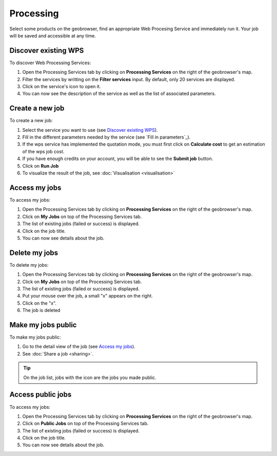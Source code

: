 Processing
==========

.. figure:: ../includes/processing.png
	:align: center
	:figclass: img-container-border
	:scale: 50%

Select some products on the geobrowser, find an appropriate Web Procesing Service and immediately run it. Your job will be saved and accessible at any time.

Discover existing WPS 
---------------------

To discover Web Processing Services:

1. Open the Processing Services tab by clicking on **Processing Services** on the right of the geobrowser's map.
2. Filter the services by writting on the **Filter services** input. By default, only 20 services are displayed.
3. Click on the service's icon to open it.
4. You can now see the description of the service as well as the list of associated parameters.

Create a new job
----------------

To create a new job:

1. Select the service you want to use (see `Discover existing WPS`_).
2. Fill in the different parameters needed by the service (see `Fill in parameters`_).
3. If the wps service has implemented the quotation mode, you must first click on **Calculate cost** to get an estimation of the wps job cost.
4. If you have enough credits on your account, you will be able to see the **Submit job** button.
5. Click on **Run Job**
6. To visualize the result of the job, see :doc:`Visualisation <visualisation>`

Access my jobs
--------------

To access my jobs:

1. Open the Processing Services tab by clicking on **Processing Services** on the right of the geobrowser's map.
2. Click on **My Jobs** on top of the Processing Services tab.
3. The list of existing jobs (failed or success) is displayed.
4. Click on the job title.
5. You can now see details about the job.

Delete my jobs
--------------

To delete my jobs:

1. Open the Processing Services tab by clicking on **Processing Services** on the right of the geobrowser's map.
2. Click on **My Jobs** on top of the Processing Services tab.
3. The list of existing jobs (failed or success) is displayed.
4. Put your mouse over the job, a small "x" appears on the right.
5. Click on the "x".
6. The job is deleted

Make my jobs public
-------------------

To make my jobs public:

1. Go to the detail view of the job (see `Access my jobs`_).
2. See :doc:`Share a job <sharing>`.

.. tip:: On the job list, jobs with the icon |public_jobs| are the jobs you made public.

.. |public_jobs| image:: ../includes/public_jobs.png

Access public jobs
------------------

To access my jobs:

1. Open the Processing Services tab by clicking on **Processing Services** on the right of the geobrowser's map.
2. Click on **Public Jobs** on top of the Processing Services tab.
3. The list of existing jobs (failed or success) is displayed.
4. Click on the job title.
5. You can now see details about the job.